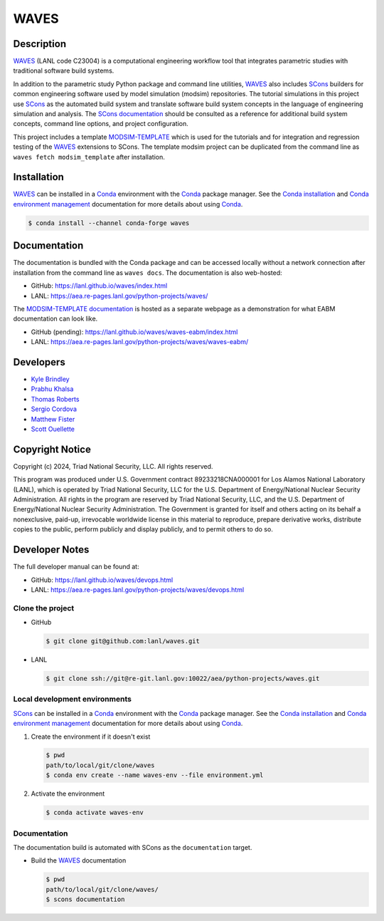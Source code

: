 .. target-start-do-not-remove

.. _Conda: https://docs.conda.io/en/latest/
.. _Conda installation: https://docs.conda.io/projects/conda/en/latest/user-guide/install/index.html
.. _Conda environment management: https://docs.conda.io/projects/conda/en/latest/user-guide/tasks/manage-environments.html
.. _SCons: https://scons.org/
.. _SCons documentation: https://scons.org/documentation.html
.. _SCons manpage: https://scons.org/doc/production/HTML/scons-man.html
.. _WAVES: https://lanl.github.io/waves/index.html
.. _WAVES repository: https://github.com/lanl/waves
.. _WAVES releases: https://github.com/lanl/waves/releases/
.. _MODSIM-TEMPLATE: https://github.com/lanl/waves/tree/main/waves/modsim_template
.. _MODSIM-TEMPLATE documentation: https://aea.re-pages.lanl.gov/python-projects/waves/waves-eabm/

.. _`Kyle Brindley`: kbrindley@lanl.gov
.. _`Thomas Roberts`: tproberts@lanl.gov
.. _`Sergio Cordova`: sergioc@lanl.gov
.. _`Prabhu Khalsa`: pkhalsa@lanl.gov
.. _`Scott Ouellette`: souellette@lanl.gov
.. _`Matthew Fister`: mwfister@lanl.gov

.. target-end-do-not-remove

#####
WAVES
#####

.. image:: https://img.shields.io/github/actions/workflow/status/lanl/waves/pages.yml?branch=main&label=GitHub-Pages
   :target: https://lanl.github.io/waves/

.. image:: https://img.shields.io/github/v/release/lanl/waves?label=GitHub-Release
   :target: https://github.com/lanl/waves/releases

.. image:: https://img.shields.io/conda/vn/conda-forge/waves
   :target: https://anaconda.org/conda-forge/waves

.. image:: https://img.shields.io/conda/dn/conda-forge/waves.svg?label=Conda%20downloads
   :target: https://anaconda.org/conda-forge/waves

.. image:: https://zenodo.org/badge/591388602.svg
   :target: https://zenodo.org/badge/latestdoi/591388602

.. inclusion-marker-do-not-remove

***********
Description
***********

.. project-description-start-do-not-remove

`WAVES`_ (LANL code C23004) is a computational engineering workflow tool that integrates parametric studies with traditional software build systems.

In addition to the parametric study Python package and command line utilities, `WAVES`_ also includes `SCons`_ builders
for common engineering software used by model simulation (modsim) repositories. The tutorial simulations in this project
use `SCons`_ as the automated build system and translate software build system concepts in the language of engineering
simulation and analysis. The `SCons documentation`_ should be consulted as a reference for additional build system
concepts, command line options, and project configuration.

This project includes a template `MODSIM-TEMPLATE`_ which is used for the tutorials and for integration and regression
testing of the `WAVES`_ extensions to SCons. The template modsim project can be duplicated from the command line as
``waves fetch modsim_template`` after installation.

.. project-description-end-do-not-remove

************
Installation
************

.. installation-start-do-not-remove

`WAVES`_ can be installed in a `Conda`_ environment with the `Conda`_ package manager. See the `Conda installation`_ and
`Conda environment management`_ documentation for more details about using `Conda`_.

.. code-block::

   $ conda install --channel conda-forge waves

.. installation-end-do-not-remove

*************
Documentation
*************

The documentation is bundled with the Conda package and can be accessed locally without a network connection after
installation from the command line as ``waves docs``. The documentation is also web-hosted:

* GitHub: https://lanl.github.io/waves/index.html
* LANL: https://aea.re-pages.lanl.gov/python-projects/waves/

The `MODSIM-TEMPLATE documentation`_ is hosted as a separate webpage as a demonstration for what EABM documentation can
look like.

* GitHub (pending): https://lanl.github.io/waves/waves-eabm/index.html
* LANL: https://aea.re-pages.lanl.gov/python-projects/waves/waves-eabm/

**********
Developers
**********

* `Kyle Brindley`_
* `Prabhu Khalsa`_
* `Thomas Roberts`_
* `Sergio Cordova`_
* `Matthew Fister`_
* `Scott Ouellette`_

****************
Copyright Notice
****************

.. copyright-start-do-not-remove

Copyright (c) 2024, Triad National Security, LLC. All rights reserved.

This program was produced under U.S. Government contract 89233218CNA000001 for Los Alamos National Laboratory (LANL),
which is operated by Triad National Security, LLC for the U.S.  Department of Energy/National Nuclear Security
Administration. All rights in the program are reserved by Triad National Security, LLC, and the U.S. Department of
Energy/National Nuclear Security Administration. The Government is granted for itself and others acting on its behalf a
nonexclusive, paid-up, irrevocable worldwide license in this material to reproduce, prepare derivative works, distribute
copies to the public, perform publicly and display publicly, and to permit others to do so.

.. copyright-end-do-not-remove

***************
Developer Notes
***************

The full developer manual can be found at:

* GitHub: https://lanl.github.io/waves/devops.html
* LANL: https://aea.re-pages.lanl.gov/python-projects/waves/devops.html

Clone the project
=================

.. clone-start-do-not-remove

* GitHub

  .. code-block::

     $ git clone git@github.com:lanl/waves.git

* LANL

  .. code-block::

     $ git clone ssh://git@re-git.lanl.gov:10022/aea/python-projects/waves.git

.. clone-end-do-not-remove

Local development environments
==============================

.. env-start-do-not-remove

`SCons`_ can be installed in a `Conda`_ environment with the `Conda`_ package manager. See the `Conda installation`_ and
`Conda environment management`_ documentation for more details about using `Conda`_.

1. Create the environment if it doesn't exist

   .. code-block::

      $ pwd
      path/to/local/git/clone/waves
      $ conda env create --name waves-env --file environment.yml

2. Activate the environment

   .. code-block::

      $ conda activate waves-env

.. env-end-do-not-remove

Documentation
=============

.. docs-start-do-not-remove

The documentation build is automated with SCons as the ``documentation`` target.

- Build the `WAVES`_ documentation

  .. code-block::

     $ pwd
     path/to/local/git/clone/waves/
     $ scons documentation

.. docs-end-do-not-remove

